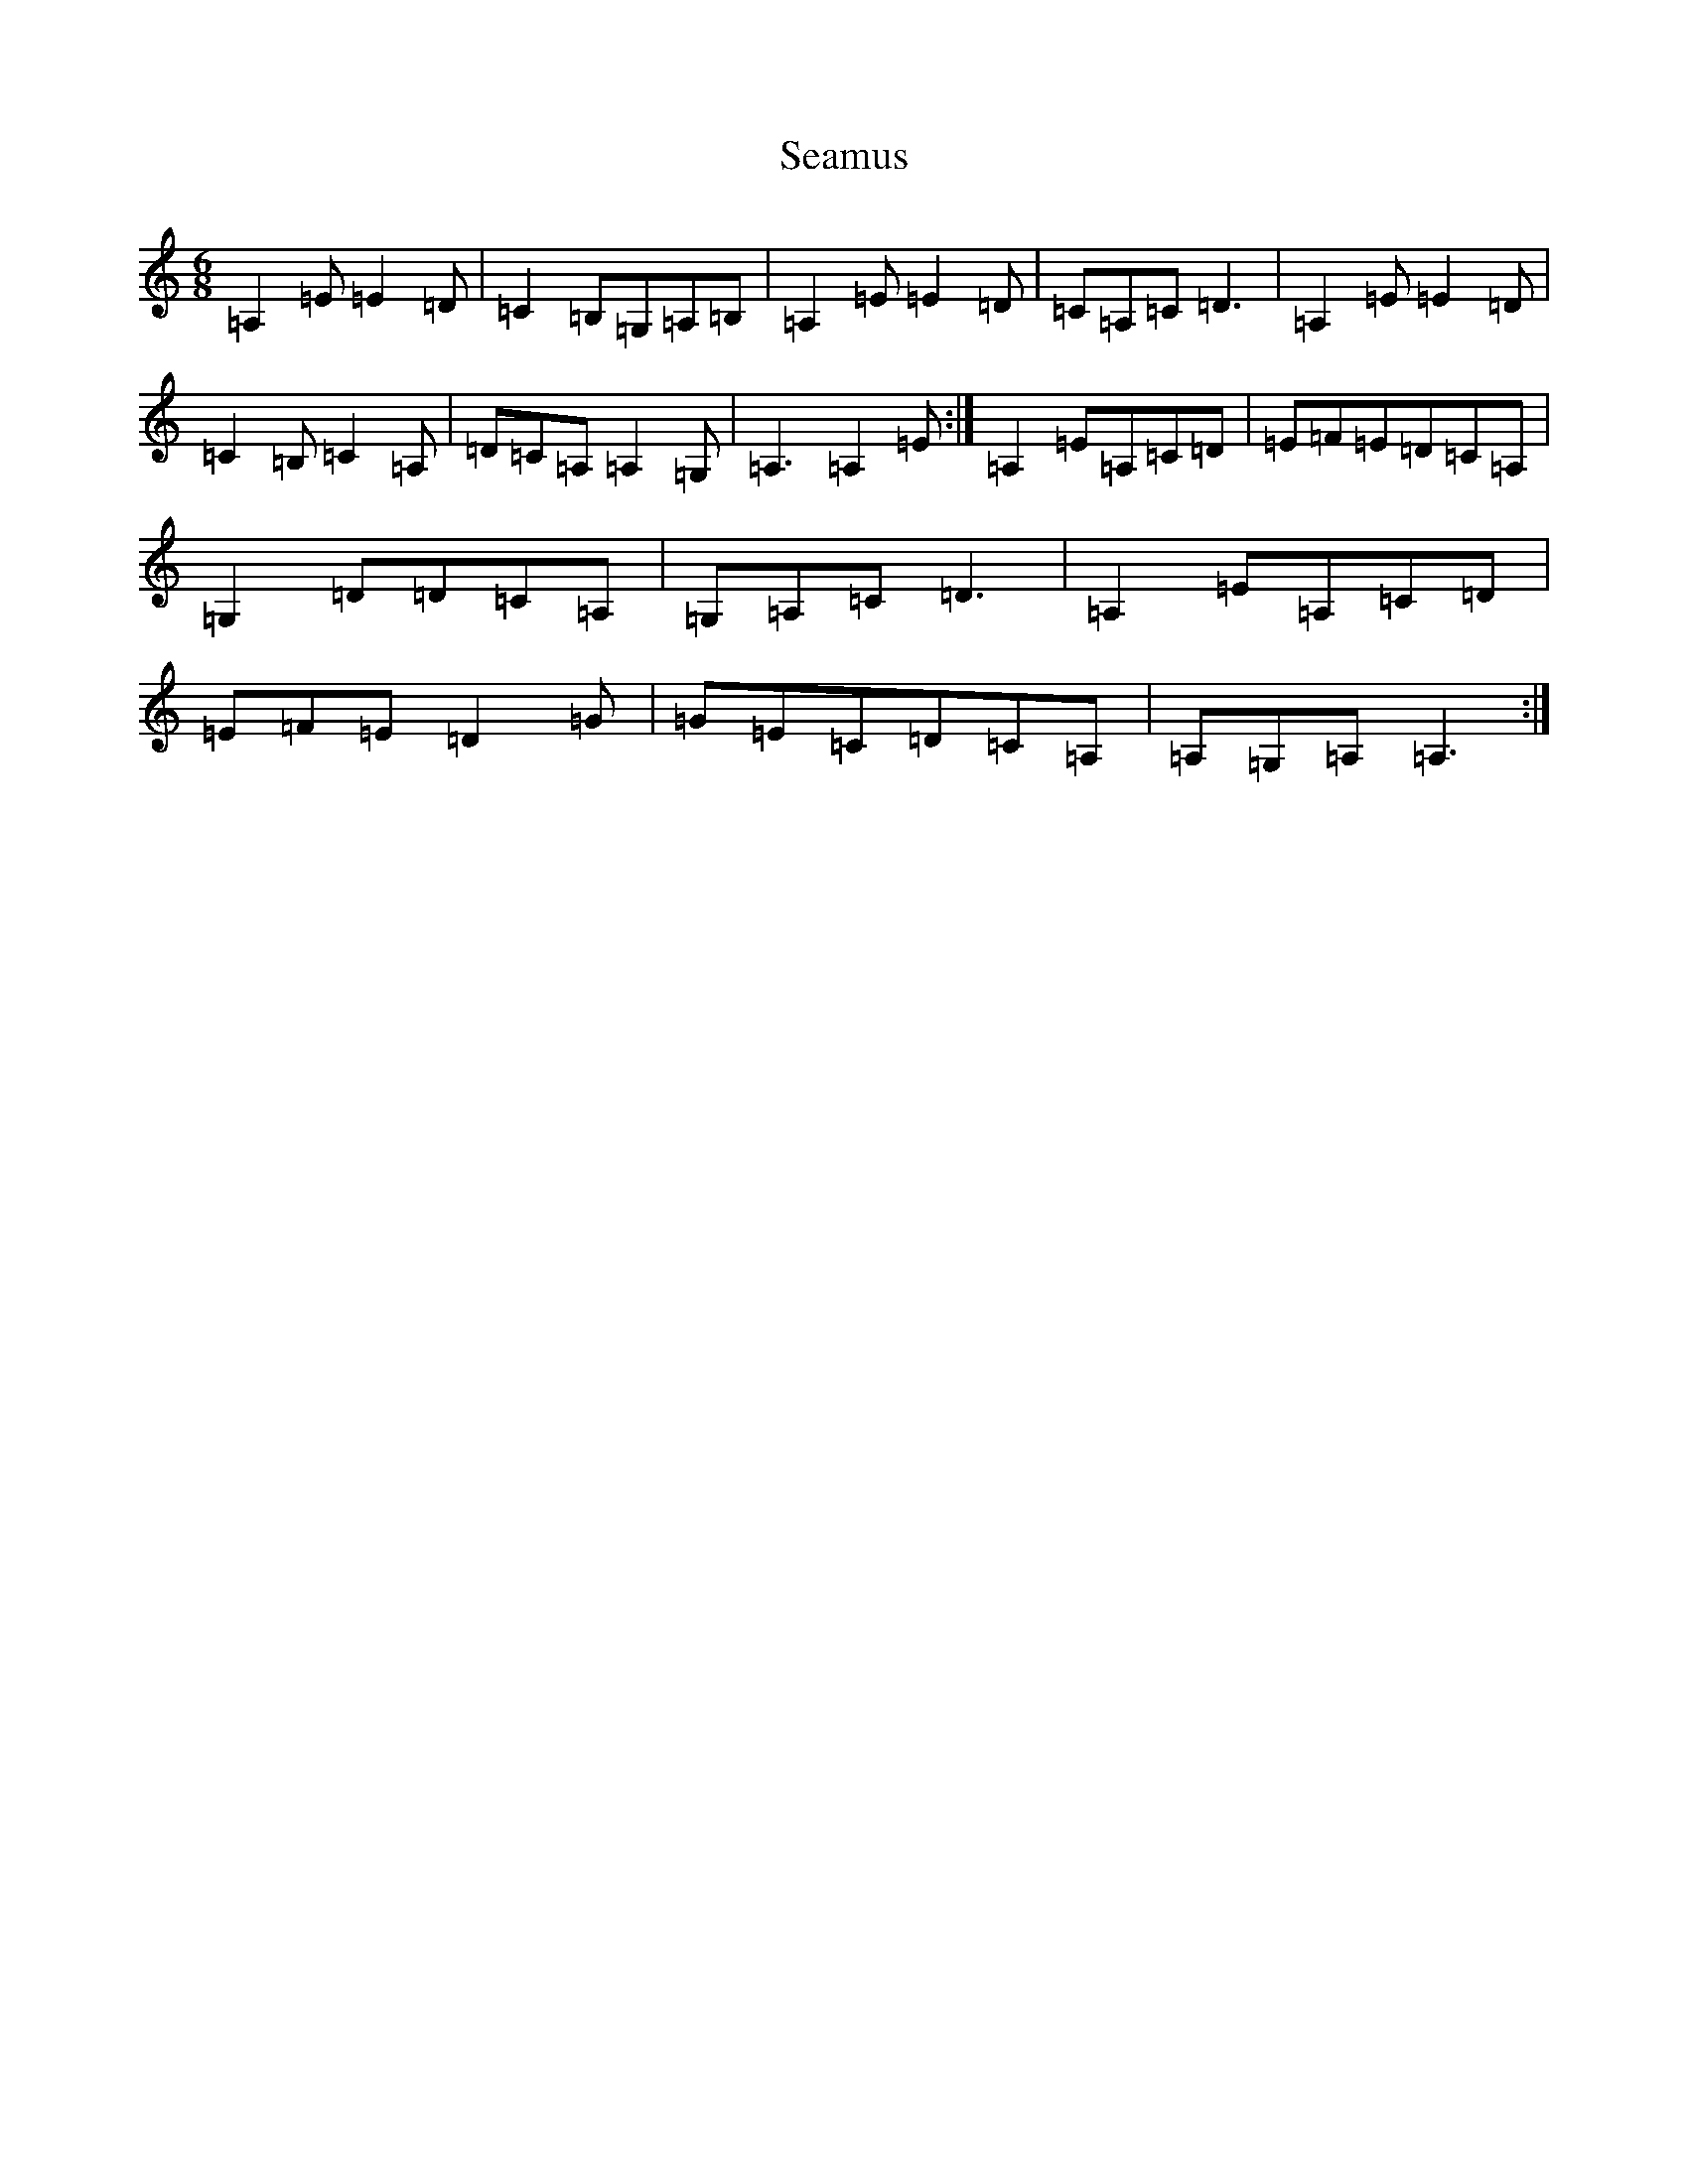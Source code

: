X: 19053
T: Seamus
S: https://thesession.org/tunes/1486#setting1486
Z: G Major
R: jig
M: 6/8
L: 1/8
K: C Major
=A,2=E=E2=D|=C2=B,=G,=A,=B,|=A,2=E=E2=D|=C=A,=C=D3|=A,2=E=E2=D|=C2=B,=C2=A,|=D=C=A,=A,2=G,|=A,3=A,2=E:|=A,2=E=A,=C=D|=E=F=E=D=C=A,|=G,2=D=D=C=A,|=G,=A,=C=D3|=A,2=E=A,=C=D|=E=F=E=D2=G|=G=E=C=D=C=A,|=A,=G,=A,=A,3:|